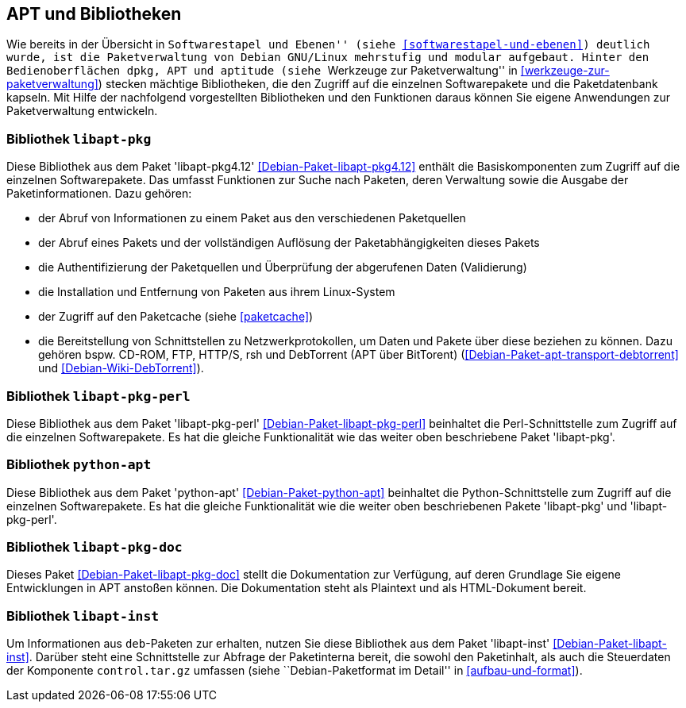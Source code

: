 // Datei: ./werkzeuge/apt-und-bibliotheken/apt-und-bibliotheken.adoc

// Baustelle: Rohtext

[[apt-und-bibliotheken]]
== APT und Bibliotheken ==

Wie bereits in der Übersicht in ``Softwarestapel und Ebenen'' (siehe
<<softwarestapel-und-ebenen>>) deutlich wurde, ist die Paketverwaltung
von Debian GNU/Linux mehrstufig und modular aufgebaut. Hinter den
Bedienoberflächen `dpkg`, APT und `aptitude` (siehe ``Werkzeuge zur
Paketverwaltung'' in <<werkzeuge-zur-paketverwaltung>>) stecken mächtige
Bibliotheken, die den Zugriff auf die einzelnen Softwarepakete und die
Paketdatenbank kapseln. Mit Hilfe der nachfolgend vorgestellten
Bibliotheken und den Funktionen daraus können Sie eigene Anwendungen zur
Paketverwaltung entwickeln.

=== Bibliothek `libapt-pkg` ===

// Stichworte für den Index
(((Bibliothek, libapt-pkg)))
(((Debianpaket, libapt-pkg4.12)))
(((libapt-pkg)))
Diese Bibliothek aus dem Paket 'libapt-pkg4.12'
<<Debian-Paket-libapt-pkg4.12>> enthält die Basiskomponenten zum Zugriff
auf die einzelnen Softwarepakete. Das umfasst Funktionen zur Suche nach
Paketen, deren Verwaltung sowie die Ausgabe der Paketinformationen. Dazu
gehören:

* der Abruf von Informationen zu einem Paket aus den verschiedenen Paketquellen
* der Abruf eines Pakets und der vollständigen Auflösung der
Paketabhängigkeiten dieses Pakets
* die Authentifizierung der Paketquellen und Überprüfung der abgerufenen
Daten (Validierung)
* die Installation und Entfernung von Paketen aus ihrem Linux-System
* der Zugriff auf den Paketcache (siehe <<paketcache>>)
* die Bereitstellung von Schnittstellen zu Netzwerkprotokollen, um Daten
und Pakete über diese beziehen zu können. Dazu gehören bspw. CD-ROM,
FTP, HTTP/S, rsh und DebTorrent (APT über BitTorent)
(<<Debian-Paket-apt-transport-debtorrent>> und <<Debian-Wiki-DebTorrent>>).

=== Bibliothek `libapt-pkg-perl` ===

// Stichworte für den Index
(((Bibliothek, libapt-pkg-perl)))
(((Debianpaket, libapt-pkg-perl)))
(((libapt-pkg-perl)))
Diese Bibliothek aus dem Paket 'libapt-pkg-perl'
<<Debian-Paket-libapt-pkg-perl>> beinhaltet die Perl-Schnittstelle zum
Zugriff auf die einzelnen Softwarepakete. Es hat die gleiche
Funktionalität wie das weiter oben beschriebene Paket 'libapt-pkg'.

=== Bibliothek `python-apt` ===

// Stichworte für den Index
(((Bibliothek, python-apt)))
(((Debianpaket, python-apt)))
(((python-apt)))
Diese Bibliothek aus dem Paket 'python-apt' <<Debian-Paket-python-apt>>
beinhaltet die Python-Schnittstelle zum Zugriff auf die einzelnen
Softwarepakete. Es hat die gleiche Funktionalität wie die weiter oben
beschriebenen Pakete 'libapt-pkg' und 'libapt-pkg-perl'.

=== Bibliothek `libapt-pkg-doc` ===

// Stichworte für den Index
(((Bibliothek, libapt-pkg-doc)))
(((Debianpaket, libapt-pkg-doc)))
(((libapt-pkg-doc)))
Dieses Paket <<Debian-Paket-libapt-pkg-doc>> stellt die Dokumentation
zur Verfügung, auf deren Grundlage Sie eigene Entwicklungen in APT
anstoßen können. Die Dokumentation steht als Plaintext und als
HTML-Dokument bereit.

=== Bibliothek `libapt-inst` ===

// Stichworte für den Index
(((Bibliothek, libapt-inst)))
(((Debianpaket, libapt-inst)))
(((libapt-inst)))
(((Paketinterna abfragen)))
// Worin liegt der Unterschied und Nutzen im Vergleich zu libapt-pkg?

Um Informationen aus `deb`-Paketen zur erhalten, nutzen Sie diese
Bibliothek aus dem Paket 'libapt-inst' <<Debian-Paket-libapt-inst>>.
Darüber steht eine Schnittstelle zur Abfrage der Paketinterna bereit,
die sowohl den Paketinhalt, als auch die Steuerdaten der Komponente
`control.tar.gz` umfassen (siehe ``Debian-Paketformat im Detail'' in
<<aufbau-und-format>>).

// ==== `libdpkg-perl` ====
//
// Dpkg perl modules
// Datei (Ende): ./werkzeuge/apt-und-bibliotheken/apt-und-bibliotheken.adoc
